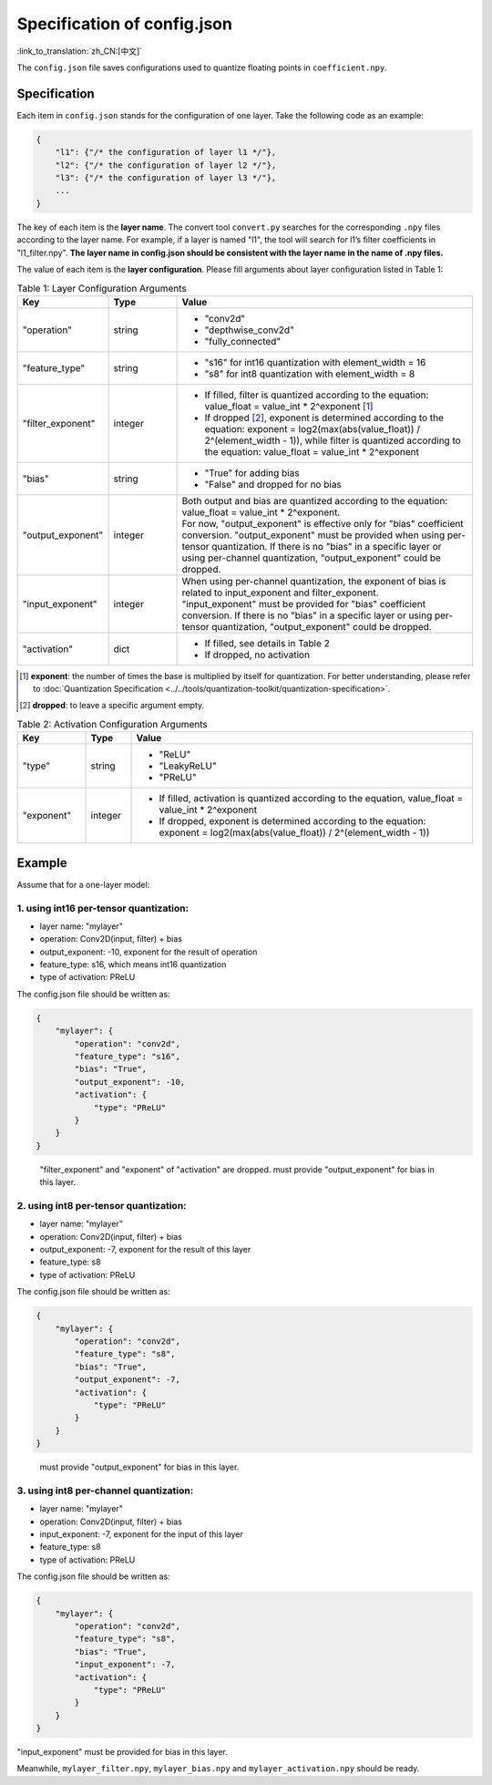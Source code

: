 Specification of config.json
============================

:link_to_translation:`zh_CN:[中文]`

The ``config.json`` file saves configurations used to quantize floating points in ``coefficient.npy``.

Specification
-------------

Each item in ``config.json`` stands for the configuration of one layer. Take the following code as an example:

.. code::

   {
       "l1": {"/* the configuration of layer l1 */"},
       "l2": {"/* the configuration of layer l2 */"},
       "l3": {"/* the configuration of layer l3 */"},
       ...
   }

The key of each item is the **layer name**. The convert tool ``convert.py`` searches for the corresponding ``.npy`` files according to the layer name. For example, if a layer is named "l1", the tool will search for l1’s filter coefficients in "l1_filter.npy". **The layer name in config.json should be consistent with the layer name in the name of .npy files.**

The value of each item is the **layer configuration**. Please fill arguments about layer configuration listed in Table 1:

.. list-table:: Table 1: Layer Configuration Arguments
    :header-rows: 1
    :widths: 20 15 65
    :align: center

    * - Key
      - Type
      - Value
    * - "operation"
      - string
      - * "conv2d"
        * "depthwise_conv2d"
        * "fully_connected"
    * - "feature_type"
      - string
      - * "s16" for int16 quantization with element_width = 16
        * "s8" for int8 quantization with element_width = 8
    * - "filter_exponent"
      - integer
      - * If filled, filter is quantized according to the equation: value_float = value_int * 2^exponent [1]_
        * If dropped [2]_, exponent is determined according to the equation: exponent = log2(max(abs(value_float)) / 2^(element_width - 1)), while filter is quantized according to the equation: value_float = value_int * 2^exponent
    * - "bias"
      - string
      - * "True" for adding bias
        * "False" and dropped for no bias
    * - "output_exponent"
      - integer
      - | Both output and bias are quantized according to the equation: value_float = value_int * 2^exponent.
        | For now, "output_exponent" is effective only for "bias" coefficient conversion. "output_exponent" must be provided when using per-tensor quantization. If there is no "bias" in a specific layer or using per-channel quantization, "output_exponent" could be dropped.
    * - "input_exponent"
      - integer
      - | When using per-channel quantization, the exponent of bias is related to input_exponent and filter_exponent.
        | "input_exponent" must be provided for "bias" coefficient conversion. If there is no "bias" in a specific layer or using per-tensor quantization, "output_exponent" could be dropped.
    * - "activation"
      - dict
      - * If filled, see details in Table 2
        * If dropped, no activation

.. [1] **exponent**: the number of times the base is multiplied by itself for quantization. For better understanding, please refer to :doc:`Quantization Specification <../../tools/quantization-toolkit/quantization-specification>`.
.. [2] **dropped**: to leave a specific argument empty.

.. list-table:: Table 2: Activation Configuration Arguments
    :header-rows: 1
    :widths: 15 10 75
    :align: center

    * - Key
      - Type
      - Value
    * - "type"
      - string
      - * "ReLU"
        * "LeakyReLU"
        * "PReLU"
    * - "exponent"
      - integer
      - * If filled, activation is quantized according to the equation, value_float = value_int * 2^exponent
        * If dropped, exponent is determined according to the equation: exponent = log2(max(abs(value_float)) / 2^(element_width - 1))

Example
-------

Assume that for a one-layer model:

1. using int16 per-tensor quantization:
~~~~~~~~~~~~~~~~~~~~~~~~~~~~~~~~~~~~~~~

-  layer name: "mylayer"
-  operation: Conv2D(input, filter) + bias
-  output_exponent: -10, exponent for the result of operation
-  feature_type: s16, which means int16 quantization
-  type of activation: PReLU

The config.json file should be written as:

.. code:: json

   {
       "mylayer": {
           "operation": "conv2d",
           "feature_type": "s16",
           "bias": "True",
           "output_exponent": -10,
           "activation": {
               "type": "PReLU"
           }
       }
   }

..

   "filter_exponent" and "exponent" of "activation" are dropped.
   must provide "output_exponent" for bias in this layer.

2. using int8 per-tensor quantization:
~~~~~~~~~~~~~~~~~~~~~~~~~~~~~~~~~~~~~~

-  layer name: "mylayer"
-  operation: Conv2D(input, filter) + bias
-  output_exponent: -7, exponent for the result of this layer
-  feature_type: s8
-  type of activation: PReLU

The config.json file should be written as:

.. code:: json

   {
       "mylayer": {
           "operation": "conv2d",
           "feature_type": "s8",
           "bias": "True",
           "output_exponent": -7,
           "activation": {
               "type": "PReLU"
           }
       }
   }

..

   must provide "output_exponent" for bias in this layer.

3. using int8 per-channel quantization:
~~~~~~~~~~~~~~~~~~~~~~~~~~~~~~~~~~~~~~~

-  layer name: "mylayer"
-  operation: Conv2D(input, filter) + bias
-  input_exponent: -7, exponent for the input of this layer
-  feature_type: s8
-  type of activation: PReLU

The config.json file should be written as:

.. code:: json

   {
       "mylayer": {
           "operation": "conv2d",
           "feature_type": "s8",
           "bias": "True",
           "input_exponent": -7,
           "activation": {
               "type": "PReLU"
           }
       }
   }

"input_exponent" must be provided for bias in this layer.

Meanwhile, ``mylayer_filter.npy``, ``mylayer_bias.npy`` and ``mylayer_activation.npy`` should be ready.
